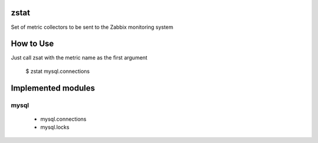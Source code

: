 zstat
=====

Set of metric collectors to be sent to the Zabbix monitoring system


How to Use
==========

Just call zsat with the metric name as the first argument

    $ zstat mysql.connections


Implemented modules
===================

mysql
*****

  * mysql.connections
  * mysql.locks


